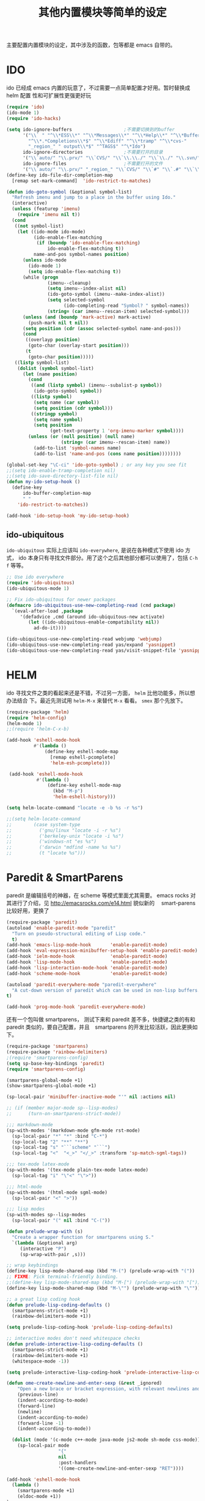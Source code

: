 #+TITLE: 其他内置模块等简单的设定
主要配置内置模块的设定，其中涉及的函数，包等都是 emacs 自带的。
* IDO
ido 已经成 emacs 内置的玩意了，不过需要一点简单配置才好用。暂时替换成 helm 配置
性和可扩展性更强更好玩

#+BEGIN_SRC emacs-lisp :tangle no
(require 'ido)
(ido-mode 1)
(require 'ido-hacks)

(setq ido-ignore-buffers                   ;不需要切换到的buffer
      '("\\` " "^\\*ESS\\*" "^\\*Messages\\*" "^\\*Help\\*" "^\\*Buffer"
        "^\\*.*Completions\\*$" "^\\*Ediff" "^\\*tramp" "^\\*cvs-"
        "_region_" " output\\*$" "^TAGS$" "^\*Ido")
      ido-ignore-directories               ;不需要打开的目录
      '("\\`auto/" "\\.prv/" "\\`CVS/" "\\`\\.\\./" "\\`\\./" "\\.svn/")
      ido-ignore-files                     ;不需要打开的文件
      '("\\`auto/" "\\.prv/" "_region_" "\\`CVS/" "\\`#" "\\`.#" "\\`\\.\\./" "\\`\\./"))
(define-key ido-file-dir-completion-map
  [remap set-mark-command]  'ido-restrict-to-matches)

(defun ido-goto-symbol (&optional symbol-list)
  "Refresh imenu and jump to a place in the buffer using Ido."
  (interactive)
  (unless (featurep 'imenu)
	(require 'imenu nil t))
  (cond
   ((not symbol-list)
	(let ((ido-mode ido-mode)
		  (ido-enable-flex-matching
		   (if (boundp 'ido-enable-flex-matching)
			   ido-enable-flex-matching t))
		  name-and-pos symbol-names position)
	  (unless ido-mode
		(ido-mode 1)
		(setq ido-enable-flex-matching t))
	  (while (progn
			   (imenu--cleanup)
			   (setq imenu--index-alist nil)
			   (ido-goto-symbol (imenu--make-index-alist))
			   (setq selected-symbol
					 (ido-completing-read "Symbol? " symbol-names))
			   (string= (car imenu--rescan-item) selected-symbol)))
	  (unless (and (boundp 'mark-active) mark-active)
		(push-mark nil t nil))
	  (setq position (cdr (assoc selected-symbol name-and-pos)))
	  (cond
	   ((overlayp position)
		(goto-char (overlay-start position)))
	   (t
		(goto-char position)))))
   ((listp symbol-list)
	(dolist (symbol symbol-list)
	  (let (name position)
		(cond
		 ((and (listp symbol) (imenu--subalist-p symbol))
		  (ido-goto-symbol symbol))
		 ((listp symbol)
		  (setq name (car symbol))
		  (setq position (cdr symbol)))
		 ((stringp symbol)
		  (setq name symbol)
		  (setq position
				(get-text-property 1 'org-imenu-marker symbol))))
		(unless (or (null position) (null name)
					(string= (car imenu--rescan-item) name))
		  (add-to-list 'symbol-names name)
		  (add-to-list 'name-and-pos (cons name position))))))))

(global-set-key "\C-ci" 'ido-goto-symbol) ; or any key you see fit
;;(setq ido-enable-tramp-completion nil)
;;(setq ido-save-directory-list-file nil)
(defun my-ido-setup-hook ()
  (define-key
      ido-buffer-completion-map
      " "
    'ido-restrict-to-matches))

(add-hook 'ido-setup-hook 'my-ido-setup-hook)

#+END_SRC
** ido-ubiquitous
=ido-ubiquitous= 实际上应该叫 =ido-everywhere=, 是说在各种模式下使用 ido 方式，
ido 本身只有寻找文件部分。用了这个之后其他部分都可以使用了，包括 =C-h f= 等等。

#+BEGIN_SRC emacs-lisp :tangle no
;; Use ido everywhere
(require 'ido-ubiquitous)
(ido-ubiquitous-mode 1)

;; Fix ido-ubiquitous for newer packages
(defmacro ido-ubiquitous-use-new-completing-read (cmd package)
  `(eval-after-load ,package
     '(defadvice ,cmd (around ido-ubiquitous-new activate)
        (let ((ido-ubiquitous-enable-compatibility nil))
          ad-do-it))))

(ido-ubiquitous-use-new-completing-read webjump 'webjump)
(ido-ubiquitous-use-new-completing-read yas/expand 'yasnippet)
(ido-ubiquitous-use-new-completing-read yas/visit-snippet-file 'yasnippet)
#+END_SRC

* HELM
ido 寻找文件之类的看起来还是不错，不过另一方面， =helm= 比他功能多，所以想办法结合
下。最近先测试用 =helm-M-x= 来替代 =M-x= 看看。 =smex= 那个先放下。
#+BEGIN_SRC emacs-lisp
(require-package 'helm)
(require 'helm-config)
(helm-mode 1)
;;(require 'helm-C-x-b)

(add-hook 'eshell-mode-hook
          #'(lambda ()
              (define-key eshell-mode-map
                [remap eshell-pcomplete]
                'helm-esh-pcomplete)))

 (add-hook 'eshell-mode-hook
           #'(lambda ()
               (define-key eshell-mode-map
                 (kbd "M-p")
                 'helm-eshell-history)))

(setq helm-locate-command "locate -e -b %s -r %s")

;;(setq helm-locate-command
;;        (case system-type
;;          ('gnu/linux "locate -i -r %s")
;;          ('berkeley-unix "locate -i %s")
;;          ('windows-nt "es %s")
;;          ('darwin "mdfind -name %s %s")
;;          (t "locate %s")))
#+END_SRC
* Paredit & SmartParens
paredit 是编辑括号的神器，在 scheme 等模式里面尤其需要。
emacs rocks 对其进行了介绍，见 http://emacsrocks.com/e14.html 貌似新的　
smart-parens 比较好用，更换了
#+BEGIN_SRC emacs-lisp :tangle no
(require-package 'paredit)
(autoload 'enable-paredit-mode "paredit"
  "Turn on pseudo-structural editing of Lisp code."
  t)
(add-hook 'emacs-lisp-mode-hook       'enable-paredit-mode)
(add-hook 'eval-expression-minibuffer-setup-hook 'enable-paredit-mode)
(add-hook 'ielm-mode-hook             'enable-paredit-mode)
(add-hook 'lisp-mode-hook             'enable-paredit-mode)
(add-hook 'lisp-interaction-mode-hook 'enable-paredit-mode)
(add-hook 'scheme-mode-hook           'enable-paredit-mode)

(autoload 'paredit-everywhere-mode "paredit-everywhere"
  "A cut-down version of paredit which can be used in non-lisp buffers."
t)

(add-hook 'prog-mode-hook 'paredit-everywhere-mode)
#+END_SRC

还有一个包叫做 smartparens， 测试下来和 paredit 差不多，快捷键之类的有和
paredit 类似的，要自己配置，并且　smartparens 的开发比较活跃，因此更换如下。
#+BEGIN_SRC emacs-lisp
(require-package 'smartparens)
(require-package 'rainbow-delimiters)
;(require 'smartparens-config)
(setq sp-base-key-bindings 'paredit)
(require 'smartparens-config)

(smartparens-global-mode +1)
(show-smartparens-global-mode +1)

(sp-local-pair 'minibuffer-inactive-mode "'" nil :actions nil)

;; (if (member major-mode sp--lisp-modes)
;;      (turn-on-smartparens-strict-mode))

;;; markdown-mode
(sp-with-modes '(markdown-mode gfm-mode rst-mode)
  (sp-local-pair "*" "*" :bind "C-*")
  (sp-local-tag "2" "**" "**")
  (sp-local-tag "s" "```scheme" "```")
  (sp-local-tag "<"  "<_>" "</_>" :transform 'sp-match-sgml-tags))

;;; tex-mode latex-mode
(sp-with-modes '(tex-mode plain-tex-mode latex-mode)
  (sp-local-tag "i" "\"<" "\">"))

;;; html-mode
(sp-with-modes '(html-mode sgml-mode)
  (sp-local-pair "<" ">"))

;;; lisp modes
(sp-with-modes sp--lisp-modes
  (sp-local-pair "(" nil :bind "C-("))

(defun prelude-wrap-with (s)
  "Create a wrapper function for smartparens using S."
  `(lambda (&optional arg)
     (interactive "P")
     (sp-wrap-with-pair ,s)))

;; wrap keybindings
(define-key lisp-mode-shared-map (kbd "M-(") (prelude-wrap-with "("))
;; FIXME: Pick terminal-friendly binding.
;;(define-key lisp-mode-shared-map (kbd "M-[") (prelude-wrap-with "["))
(define-key lisp-mode-shared-map (kbd "M-\"") (prelude-wrap-with "\""))

;; a great lisp coding hook
(defun prelude-lisp-coding-defaults ()
  (smartparens-strict-mode +1)
  (rainbow-delimiters-mode +1))

(setq prelude-lisp-coding-hook 'prelude-lisp-coding-defaults)

;; interactive modes don't need whitespace checks
(defun prelude-interactive-lisp-coding-defaults ()
  (smartparens-strict-mode +1)
  (rainbow-delimiters-mode +1)
  (whitespace-mode -1))

(setq prelude-interactive-lisp-coding-hook 'prelude-interactive-lisp-coding-defaults)

(defun ome-create-newline-and-enter-sexp (&rest _ignored)
    "Open a new brace or bracket expression, with relevant newlines and indent. "
    (previous-line)
    (indent-according-to-mode)
    (forward-line)
    (newline)
    (indent-according-to-mode)
    (forward-line -1)
    (indent-according-to-mode))

  (dolist (mode '(c-mode c++-mode java-mode js2-mode sh-mode css-mode))
    (sp-local-pair mode
                   "{"
                   nil
                   :post-handlers
                   '((ome-create-newline-and-enter-sexp "RET"))))

(add-hook 'eshell-mode-hook
  (lambda ()
    (smartparens-mode +1)
    (eldoc-mode +1))
)
#+END_SRC
* expand-region
从 emacs rocks 里面看到的，主要的用处就是在标记一个代码块的时候可以按照语义结构
来标记。很有用。包本身在 melpa 里面。介绍见 http://emacsrocks.com/e09.html
#+BEGIN_SRC emacs-lisp
(require-package 'expand-region)
;;(require 'expand-region)
(global-set-key (kbd "C-=") 'er/expand-region)

(defun er/add-text-mode-expansions ()
  (make-variable-buffer-local 'er/try-expand-list)
  (setq er/try-expand-list (append
                            er/try-expand-list
                            '(mark-paragraph
                              mark-page))))

(add-hook 'text-mode-hook 'er/add-text-mode-expansions)
#+END_SRC
* multiple-cursors
从 emacs rocks 里面看来的，可以标记并编辑一样的文字。还是很有用的。
emacs rocks 链接见 http://emacsrocks.com/e13.html

#+BEGIN_SRC emacs-lisp
(require-package 'multiple-cursors)

(global-set-key (kbd "C-S-c C-S-c") 'mc/edit-lines)
(global-set-key (kbd "C->") 'mc/mark-next-line-like-this)
(global-set-key (kbd "C-<") 'mc/mark-previous-like-this)
(global-set-key (kbd "C-c C-<") 'mc/mark-all-like-this)

(defvar jc/mc-search--last-term nil)

;; 下面代码可以在　multiple-cursors 中实现　C-s 和　C-r 的增量搜索
(defun jc/mc-search (search-command)
  ;; Read new search term when not repeated command or applying to fake cursors
  (when (and (not mc--executing-command-for-fake-cursor)
             (not (eq last-command 'jc/mc-search-forward))
             (not (eq last-command 'jc/mc-search-backward)))
    (setq jc/mc-search--last-term (read-from-minibuffer "Search(regex): ")))
  (funcall search-command jc/mc-search--last-term))

(defun jc/mc-search-forward ()
  "Simplified version of forward search that supports multiple cursors"
  (interactive)
  (jc/mc-search 'search-forward-regexp))

(defun jc/mc-search-backward ()
  "Simplified version of backward search that supports multiple cursors"
  (interactive)
  (jc/mc-search 'search-backward-regexp))

(add-hook 'multiple-cursors-mode-enabled-hook
          (lambda()
            (local-set-key (kbd "C-s") 'jc/mc-search-forward)
            (local-set-key (kbd "C-r") 'jc/mc-search-backward)))
#+END_SRC
* ace-jump-mode
ace-jump-mode 可以更快的在文本之间进行 jump，比 C-s 快多了。emacs rocks 也对其进
行了介绍，见 http://emacsrocks.com/e10.html
#+BEGIN_SRC emacs-lisp
(require-package 'ace-jump-mode)
(autoload
  'ace-jump-mode
  "ace-jump-mode"
  "Emacs quick move minor mode"
  t)
;; you can select the key you prefer to
(define-key global-map (kbd "C-c SPC") 'ace-jump-mode)



;;
;; enable a more powerful jump back function from ace jump mode
;;
(autoload
  'ace-jump-mode-pop-mark
  "ace-jump-mode"
  "Ace jump back:-)"
  t)
(eval-after-load "ace-jump-mode"
  '(ace-jump-mode-enable-mark-sync))
(define-key global-map (kbd "C-x SPC") 'ace-jump-mode-pop-mark)

#+END_SRC
* projectile
很不错管理工程的东西，对于含有 =.git= 的目录直接当做一个工程来管理．
#+BEGIN_SRC emacs-lisp
(require-package 'projectile)
(require-package 'helm-projectile)
(require-package 'grizzl)

(projectile-global-mode)

(setq projectile-completion-system 'grizzl)
#+END_SRC
* linum-relative
#+BEGIN_SRC emacs-lisp
(require-package 'linum-relative)
#+END_SRC
* 其他琐碎设定
** 各种小包的配置
#+BEGIN_SRC emacs-lisp
(add-hook 'before-save-hook 'delete-trailing-whitespace)

(setq tramp-default-method "ssh")

(require 'sdcv-mode)
(setq sdcv-dictionary-list '("牛津英汉双解美化版" "朗道英汉字典5.0"))
(global-set-key (kbd "s-d") 'sdcv-search-current-word)


;; (require 'smodels-mode)


;; these are the lines i use to set up correct auto-ing
(autoload 'bison-mode "bison-mode.el")
(add-to-list 'auto-mode-alist '("\\.y$" . bison-mode))

;(autoload 'flex-mode "flex-mode")
;(add-to-list 'auto-mode-alist '("\\.l$" . flex-mode))

(require-package 'guru-mode)
(guru-mode 1)

(require-package 'emmet-mode)
(add-hook 'sgml-mode-hook 'emmet-mode) ;; Auto-start on any markup modes
(add-hook 'html-mode-hook 'emmet-mode)
(add-hook 'css-mode-hook  'emmet-mode)

(require-package 'dired+)
(require 'dired+)

(require-package 'magit)
(delete 'Git vc-handled-backends)

(require-package 'powerline)
(powerline-default-theme)
#+END_SRC

** uniquify

uniquify 主要是进行名字重复化的一个调整，例如开了两个 buffer 名字都叫 foo，他可
以分别显示目录的名字在之前。

#+BEGIN_SRC emacs-lisp
;; uniquify.el is a helper routine to help give buffer names a better unique name.
(when (load "uniquify" 'NOERROR)
  (require 'uniquify)
  (setq uniquify-buffer-name-style 'forward)
  ;(setq uniquify-buffer-name-style 'post-forward)
  )

;; Rename the buffer as part of the cmake-mode

(defun cmake-rename-buffer ()
  "Renames a CMakeLists.txt buffer to cmake-<directory name>."
  (interactive)
  ;(print (concat "buffer-filename = " (buffer-file-name)))
  ;(print (concat "buffer-name     = " (buffer-name)))
  (when (and (buffer-file-name) (string-match "CMakeLists.txt" (buffer-name)))
      ;(setq file-name (file-name-nondirectory (buffer-file-name)))
      (setq parent-dir (file-name-nondirectory (directory-file-name (file-name-directory (buffer-file-name)))))
      ;(print (concat "parent-dir = " parent-dir))
      (setq new-buffer-name (concat "cmake-" parent-dir))
      ;(print (concat "new-buffer-name= " new-buffer-name))
      (rename-buffer new-buffer-name t)
      )
  )

(add-hook 'cmake-mode-hook (function cmake-rename-buffer))
(if (eq system-type 'windows-nt)
	(progn
	  (require 'cmake-mode)
	  (setq auto-mode-alist
			(append '(("CMakeLists\\.txt\\'" . cmake-mode)
					  ("\\.cmake\\'" . cmake-mode))
					auto-mode-alist))
	  ))
#+END_SRC
** flycheck
#+BEGIN_SRC emacs-lisp
(require-package 'flycheck)
(require-package 'flycheck-color-mode-line)

(eval-after-load "flycheck"
 '(progn
     (setq flycheck-checkers (delq 'emacs-lisp-checkdoc flycheck-checkers))
     (add-hook 'flycheck-mode-hook 'flycheck-color-mode-line-mode)))

(add-hook 'prog-mode-hook 'flycheck-mode)

(setq flycheck-completion-system 'grizzl)
#+END_SRC
** diminish: 清理　modeline.
#+BEGIN_SRC emacs-lisp
 (require-package 'diminish)
 ;; Use align-left icon for `auto-fill-mode'. 需要安装 awesome 字体
 (eval-after-load 'diminish-autoloads
   '(eval-after-load 'simple
     '(progn
       (diminish 'auto-fill-function)
       (when (string< emacs-version "24.3.50")
          (diminish 'global-visual-line-mode))
        (diminish 'visual-line-mode))))

 ;; ;; Use thumbs-up / thumbs-down for flymake status.
 ;; ;; We need to reimplement `flymake-report-status' to make this happen.
 ;; (eval-after-load 'flymake
 ;;   '(defun flymake-report-status (e-w &optional status)
 ;;   "Show status in mode line."
 ;;   (when e-w
 ;;     (setq flymake-mode-line-e-w e-w))
 ;;   (when status
 ;;     (setq flymake-mode-line-status status))
 ;;   (let* ((mode-line " "))
 ;;     (if (> (length flymake-mode-line-e-w) 0)
 ;;       (setq mode-line (concat mode-line [#xF165] flymake-mode-line-e-w))
 ;;     (setq mode-line (concat mode-line [#xF164])))
 ;;   (setq mode-line (concat mode-line flymake-mode-line-status))
 ;;   (setq flymake-mode-line mode-line)
 ;;   (force-mode-line-update))))


 ;; Use the tags icon for `gtags-mode'.
 (add-hook 'gtags-mode-hook '(lambda ()
   (diminish 'gtags-mode )))

 (eval-after-load "outline"
   '(diminish 'outline-minor-mode))

 (eval-after-load "eldoc"
   '(diminish 'eldoc-mode))

 ;; diminish third-party mode
 (eval-after-load "elisp-slime-nav"
  '(diminish 'elisp-slime-nav-mode))

 (eval-after-load "helm"
   '(diminish 'helm-mode))

(eval-after-load "auto-complete"
  '(diminish 'auto-complete-mode " Ⓐ"))

(eval-after-load "yas-minor-mode"
  '(diminish 'yas-minor-mode))

(eval-after-load "yasnippet"
  '(diminish 'yas-minor-mode " Ⓨ"))

(eval-after-load "projectile"
  '(diminish 'projectile-mode  " Ⓟ"))

;; (eval-after-load "smartparens"
;;  '(diminish 'smartparens-mode " (Ⓢ)"))

(eval-after-load "undo-tree"
  '(diminish 'undo-tree-mode))

(eval-after-load 'flycheck
  '(diminish 'flycheck-mode))

(eval-after-load "rainbow-mode"
  '(diminish 'rainbow-mode))

(eval-after-load 'auto-revert-mode
  '(diminish 'auto-revert-mode))

(eval-after-load "magit"
  '(diminish 'magit-auto-revert-mode))

(eval-after-load "abbrev"
  '(diminish 'abbrev-mode))
#+END_SRC
